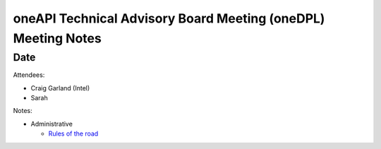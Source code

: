 ======================================================================
oneAPI Technical Advisory Board Meeting (oneDPL) Meeting Notes
======================================================================

Date
====

Attendees:

* Craig Garland (Intel)
* Sarah

Notes:

* Administrative

  * `Rules of the road <../tab-dpcpp-onedpl/presentations/oneAPI-TAB-Rules-of-the-Road.pdf>`__


